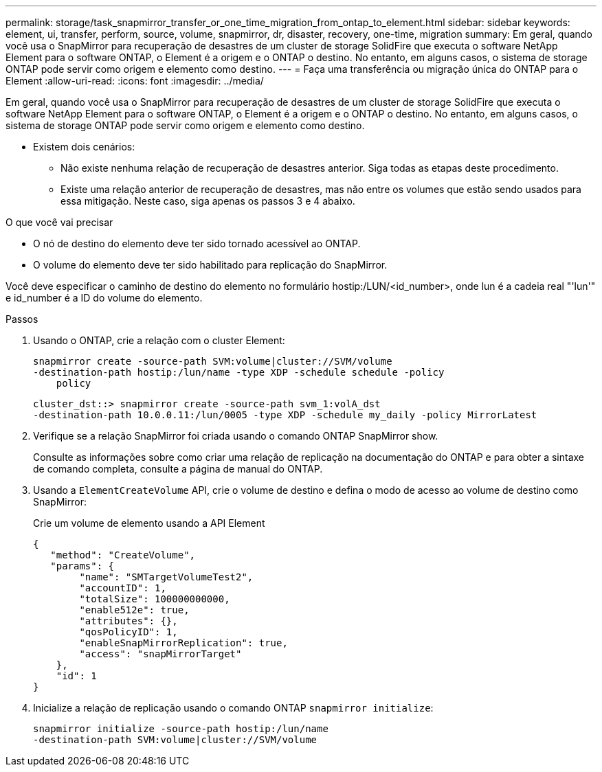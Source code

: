 ---
permalink: storage/task_snapmirror_transfer_or_one_time_migration_from_ontap_to_element.html 
sidebar: sidebar 
keywords: element, ui, transfer, perform, source, volume, snapmirror, dr, disaster, recovery, one-time, migration 
summary: Em geral, quando você usa o SnapMirror para recuperação de desastres de um cluster de storage SolidFire que executa o software NetApp Element para o software ONTAP, o Element é a origem e o ONTAP o destino. No entanto, em alguns casos, o sistema de storage ONTAP pode servir como origem e elemento como destino. 
---
= Faça uma transferência ou migração única do ONTAP para o Element
:allow-uri-read: 
:icons: font
:imagesdir: ../media/


[role="lead"]
Em geral, quando você usa o SnapMirror para recuperação de desastres de um cluster de storage SolidFire que executa o software NetApp Element para o software ONTAP, o Element é a origem e o ONTAP o destino. No entanto, em alguns casos, o sistema de storage ONTAP pode servir como origem e elemento como destino.

* Existem dois cenários:
+
** Não existe nenhuma relação de recuperação de desastres anterior. Siga todas as etapas deste procedimento.
** Existe uma relação anterior de recuperação de desastres, mas não entre os volumes que estão sendo usados para essa mitigação. Neste caso, siga apenas os passos 3 e 4 abaixo.




.O que você vai precisar
* O nó de destino do elemento deve ter sido tornado acessível ao ONTAP.
* O volume do elemento deve ter sido habilitado para replicação do SnapMirror.


Você deve especificar o caminho de destino do elemento no formulário hostip:/LUN/<id_number>, onde lun é a cadeia real "'lun'" e id_number é a ID do volume do elemento.

.Passos
. Usando o ONTAP, crie a relação com o cluster Element:
+
[listing]
----
snapmirror create -source-path SVM:volume|cluster://SVM/volume
-destination-path hostip:/lun/name -type XDP -schedule schedule -policy
    policy
----
+
[listing]
----
cluster_dst::> snapmirror create -source-path svm_1:volA_dst
-destination-path 10.0.0.11:/lun/0005 -type XDP -schedule my_daily -policy MirrorLatest
----
. Verifique se a relação SnapMirror foi criada usando o comando ONTAP SnapMirror show.
+
Consulte as informações sobre como criar uma relação de replicação na documentação do ONTAP e para obter a sintaxe de comando completa, consulte a página de manual do ONTAP.

. Usando a `ElementCreateVolume` API, crie o volume de destino e defina o modo de acesso ao volume de destino como SnapMirror:
+
Crie um volume de elemento usando a API Element

+
[listing]
----
{
   "method": "CreateVolume",
   "params": {
        "name": "SMTargetVolumeTest2",
        "accountID": 1,
        "totalSize": 100000000000,
        "enable512e": true,
        "attributes": {},
        "qosPolicyID": 1,
        "enableSnapMirrorReplication": true,
        "access": "snapMirrorTarget"
    },
    "id": 1
}
----
. Inicialize a relação de replicação usando o comando ONTAP `snapmirror initialize`:
+
[listing]
----
snapmirror initialize -source-path hostip:/lun/name
-destination-path SVM:volume|cluster://SVM/volume
----

